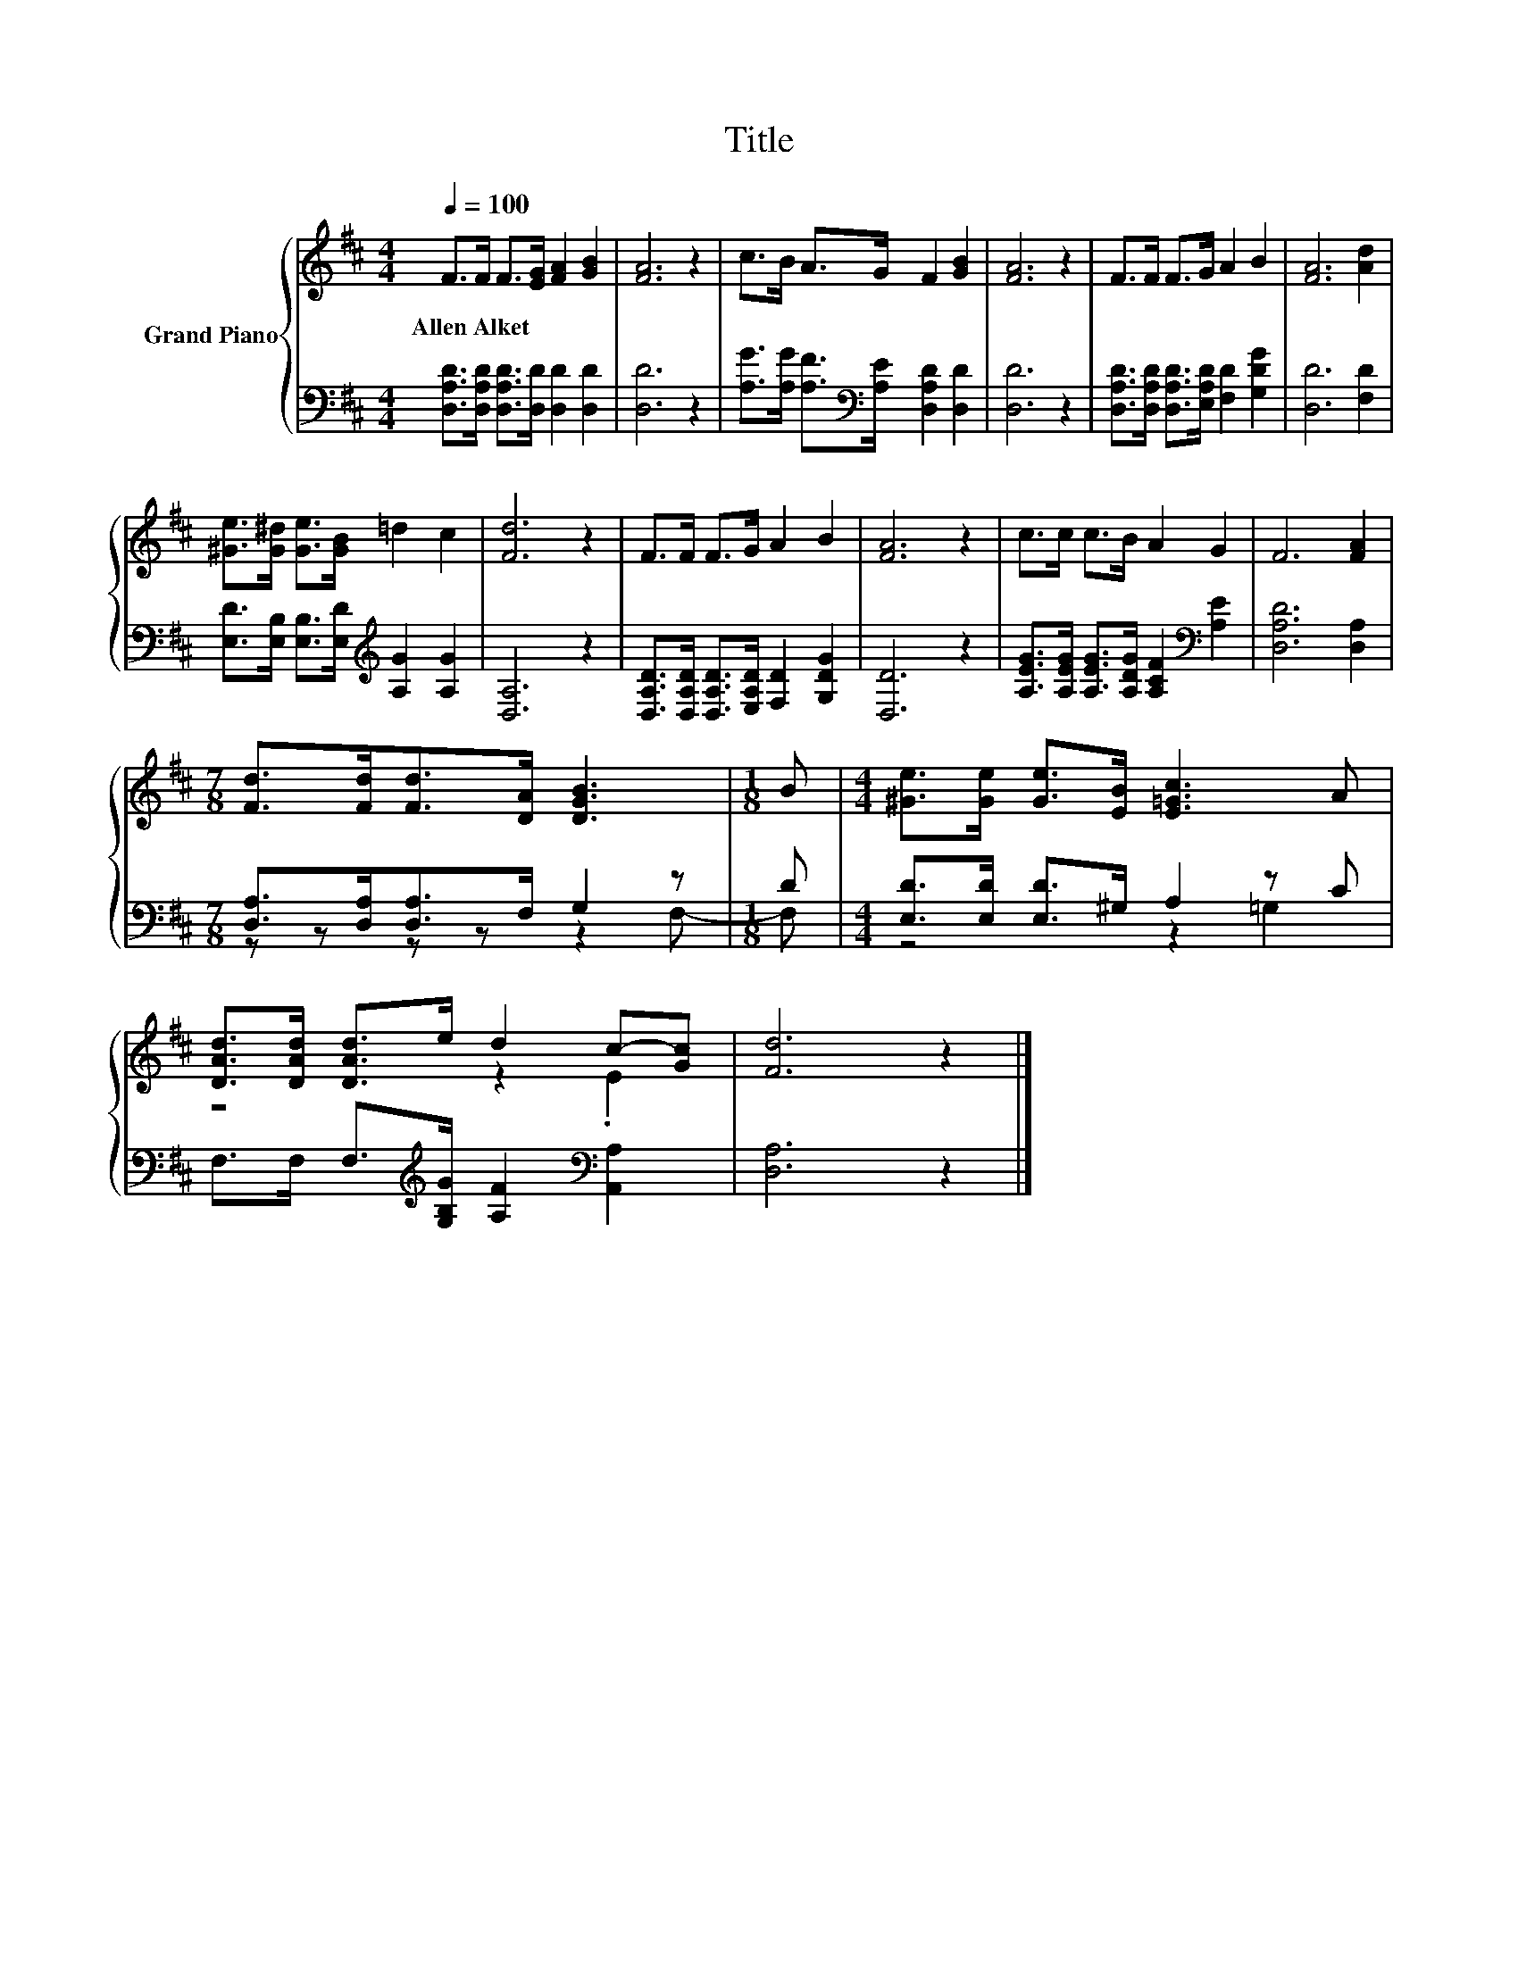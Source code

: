 X:1
T:Title
%%score { ( 1 4 ) | ( 2 3 ) }
L:1/8
Q:1/4=100
M:4/4
K:D
V:1 treble nm="Grand Piano"
V:4 treble 
V:2 bass 
V:3 bass 
V:1
 F>F F>[EG] [FA]2 [GB]2 | [FA]6 z2 | c>B A>G F2 [GB]2 | [FA]6 z2 | F>F F>G A2 B2 | [FA]6 [Ad]2 | %6
w: Allen~Alket * * * * *||||||
 [^Ge]>[G^d] [Ge]>[GB] =d2 c2 | [Fd]6 z2 | F>F F>G A2 B2 | [FA]6 z2 | c>c c>B A2 G2 | F6 [FA]2 | %12
w: ||||||
[M:7/8] [Fd]>[Fd][Fd]>[DA] [DGB]3 |[M:1/8] B |[M:4/4] [^Ge]>[Ge] [Ge]>[EB] [E=Gc]3 A | %15
w: |||
 [DAd]>[DAd] [DAd]>e d2 c-[Gc] | [Fd]6 z2 |] %17
w: ||
V:2
 [D,A,D]>[D,A,D] [D,A,D]>[D,D] [D,D]2 [D,D]2 | [D,D]6 z2 | %2
 [A,G]>[A,G] [A,F]>[K:bass][A,E] [D,A,D]2 [D,D]2 | [D,D]6 z2 | %4
 [D,A,D]>[D,A,D] [D,A,D]>[E,A,D] [F,D]2 [G,DG]2 | [D,D]6 [F,D]2 | %6
 [E,D]>[E,B,] [E,B,]>[E,D][K:treble] [A,G]2 [A,G]2 | [D,A,]6 z2 | %8
 [D,A,D]>[D,A,D] [D,A,D]>[E,A,D] [F,D]2 [G,DG]2 | [D,D]6 z2 | %10
 [A,EG]>[A,EG] [A,EG]>[A,DG] [A,CF]2[K:bass] [A,E]2 | [D,A,D]6 [D,A,]2 | %12
[M:7/8] [D,A,]>[D,A,][D,A,]>F, G,2 z |[M:1/8] D |[M:4/4] [E,D]>[E,D] [E,D]>^G, A,2 z C | %15
 F,>F, F,>[K:treble][G,B,G] [A,F]2[K:bass] [A,,A,]2 | [D,A,]6 z2 |] %17
V:3
 x8 | x8 | x7/2[K:bass] x9/2 | x8 | x8 | x8 | x4[K:treble] x4 | x8 | x8 | x8 | x6[K:bass] x2 | x8 | %12
[M:7/8] z z z z z2 F,- |[M:1/8] F, |[M:4/4] z4 z2 =G,2 | x7/2[K:treble] x5/2[K:bass] x2 | x8 |] %17
V:4
 x8 | x8 | x8 | x8 | x8 | x8 | x8 | x8 | x8 | x8 | x8 | x8 |[M:7/8] x7 |[M:1/8] x |[M:4/4] x8 | %15
 z4 z2 .E2 | x8 |] %17


